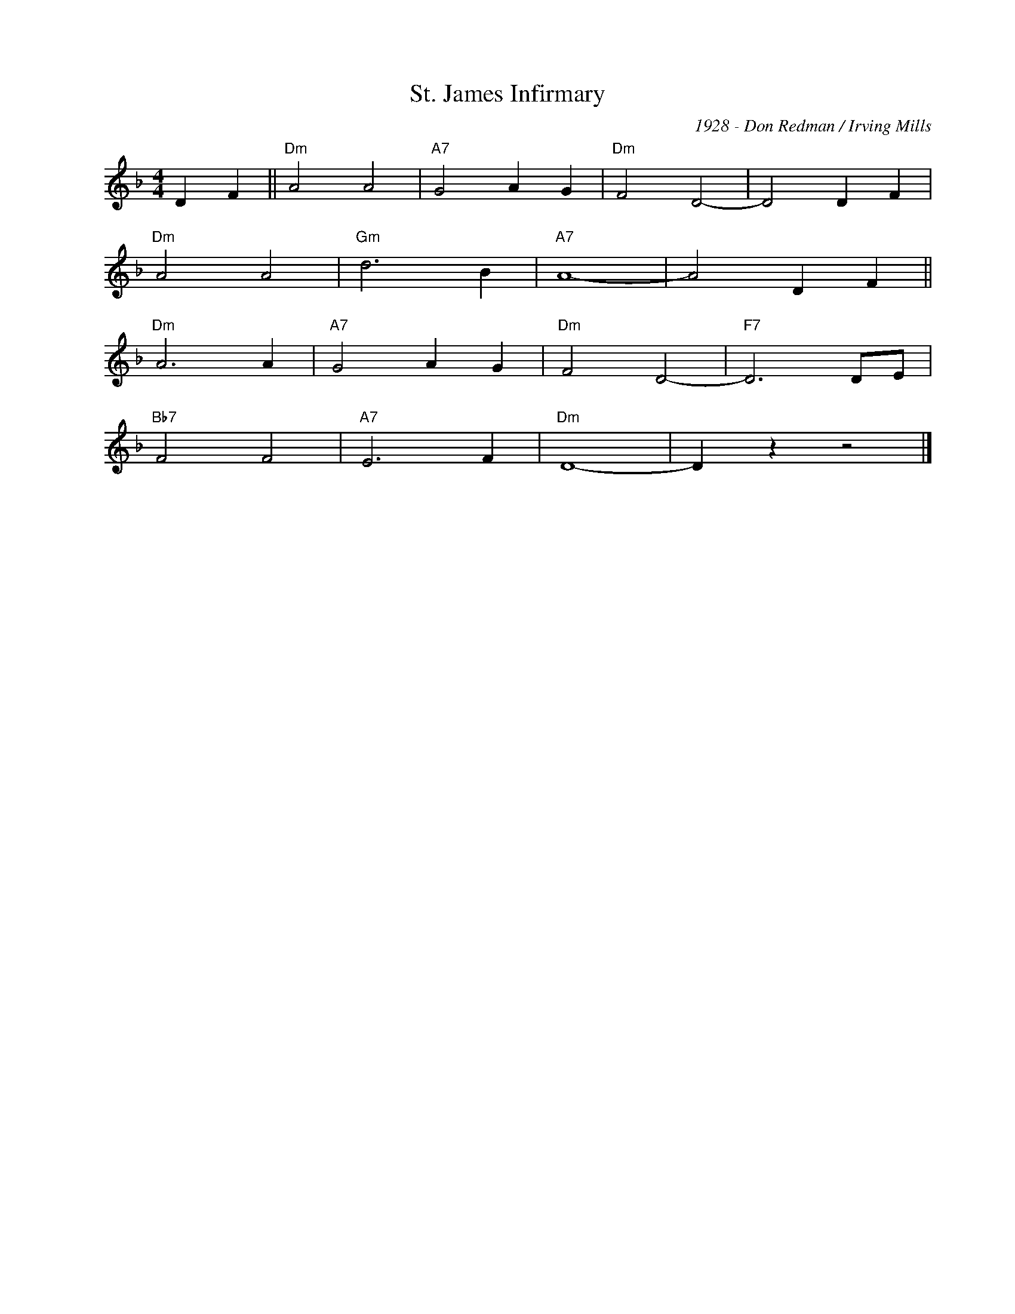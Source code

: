 X:1
T:St. James Infirmary
C:1928 - Don Redman / Irving Mills
Z:Copyright Â© www.realbook.site
L:1/4
M:4/4
I:linebreak $
K:Dmin
V:1 treble nm=" " snm=" "
V:1
 D F ||"Dm" A2 A2 |"A7" G2 A G |"Dm" F2 D2- | D2 D F |$"Dm" A2 A2 |"Gm" d3 B |"A7" A4- | A2 D F ||$ %9
"Dm" A3 A |"A7" G2 A G |"Dm" F2 D2- |"F7" D3 D/E/ |$"Bb7" F2 F2 |"A7" E3 F |"Dm" D4- | D z z2 |] %17

